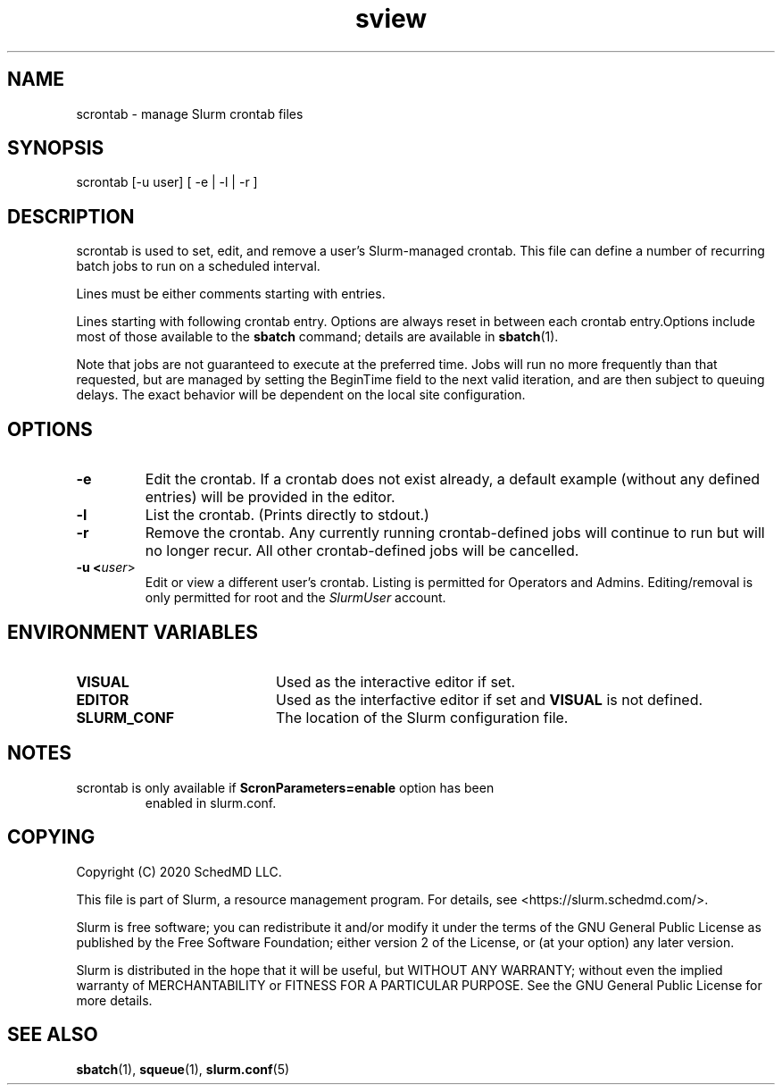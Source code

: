 .TH sview "1" "Slurm Commands" "October 2020" "Slurm Commands"

.SH "NAME"
.LP
scrontab \- manage Slurm crontab files

.SH "SYNOPSIS"
.LP
scrontab [-u user] [ -e | -l | -r ]

.SH "DESCRIPTION"
.LP
scrontab is used to set, edit, and remove a user's Slurm-managed crontab.
This file can define a number of recurring batch jobs to run on a scheduled
interval.
.LP
Lines must be either comments starting with \#, whitespace, or valid crontab
entries.
.LP
Lines starting with \#SCRON allow options to be defined for the single
following crontab entry. Options are always reset in between each crontab entry.Options include most of those available to the \fBsbatch\fR command; details
are available in \fBsbatch\fR(1).
.LP
Note that jobs are not guaranteed to execute at the preferred time. Jobs will
run no more frequently than that requested, but are managed by setting the
BeginTime field to the next valid iteration, and are then subject to queuing
delays. The exact behavior will be dependent on the local site configuration.

.SH "OPTIONS"

.TP
\fB\-e\fR
Edit the crontab. If a crontab does not exist already, a default example
(without any defined entries) will be provided in the editor.

.TP
\fB\-l\fR
List the crontab. (Prints directly to stdout.)

.TP
\fB\-r\fR
Remove the crontab. Any currently running crontab\-defined jobs will continue
to run but will no longer recur. All other crontab\-defined jobs will be
cancelled.

.TP
\fB\-u <\fIuser\fR>\fR
Edit or view a different user's crontab. Listing is permitted for Operators and
Admins. Editing/removal is only permitted for root and the \fISlurmUser\fR
account.

.SH "ENVIRONMENT VARIABLES"
.TP 20
\fBVISUAL\fR
Used as the interactive editor if set.

.TP
\fBEDITOR\fR
Used as the interfactive editor if set and \fBVISUAL\fR is not defined.

.TP
\fBSLURM_CONF\fR
The location of the Slurm configuration file.

.SH "NOTES"

.TP
scrontab is only available if \fBScronParameters=enable\fR option has been
enabled in slurm.conf.

.SH "COPYING"
Copyright (C) 2020 SchedMD LLC.
.LP
This file is part of Slurm, a resource management program.
For details, see <https://slurm.schedmd.com/>.
.LP
Slurm is free software; you can redistribute it and/or modify it under
the terms of the GNU General Public License as published by the Free
Software Foundation; either version 2 of the License, or (at your option)
any later version.
.LP
Slurm is distributed in the hope that it will be useful, but WITHOUT ANY
WARRANTY; without even the implied warranty of MERCHANTABILITY or FITNESS
FOR A PARTICULAR PURPOSE.  See the GNU General Public License for more
details.

.SH "SEE ALSO"
.LP
\fBsbatch\fR(1), \fBsqueue\fR(1), \fBslurm.conf\fR(5)
